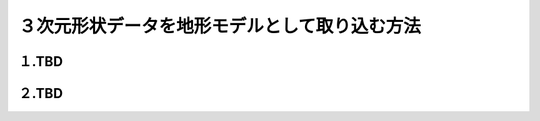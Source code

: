 ３次元形状データを地形モデルとして取り込む方法
==================================================

１.TBD
----------------------------

２.TBD
----------------------------